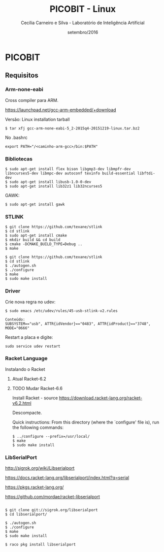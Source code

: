 #+TITLE: PICOBIT - Linux
#+AUTHOR: Cecília Carneiro e Silva - Laboratório de Inteligência Artificial
#+DATE: setembro/2016

* PICOBIT

** Requisitos

*** Arm-none-eabi

    Cross compiler para ARM.

https://launchpad.net/gcc-arm-embedded/+download

Versão: Linux installation tarball

#+BEGIN_SRC shell
$ tar xfj gcc-arm-none-eabi-5_2-2015q4-20151219-linux.tar.bz2 
#+END_SRC

No .bashrc

#+BEGIN_SRC shell
export PATH="/<caminho-arm-gcc>/bin:$PATH"
#+END_SRC

*** Bibliotecas

#+BEGIN_SRC shell
$ sudo apt-get install flex bison libgmp3-dev libmpfr-dev  libncurses5-dev libmpc-dev autoconf texinfo build-essential libftdi-dev
$ sudo apt-get install libusb-1.0-0-dev
$ sudo apt-get install lib32z1 lib32ncurses5
#+END_SRC

    GAWK:

#+BEGIN_SRC shell
$ sudo apt-get install gawk
#+END_SRC

*** STLINK

#+BEGIN_SRC shell
$ git clone https://github.com/texane/stlink
$ cd stlink
$ sudo apt-get install cmake
$ mkdir build && cd build
$ cmake -DCMAKE_BUILD_TYPE=Debug ..
$ make
#+END_SRC   


#+BEGIN_SRC shell
$ git clone https://github.com/texane/stlink
$ cd stlink
$ ./autogen.sh
$ ./configure
$ make
$ sudo make install
#+END_SRC   
 
*** Driver

   Crie nova regra no udev:

#+BEGIN_SRC shell
$ sudo emacs /etc/udev/rules/45-usb-stlink-v2.rules

Conteúdo:
SUBSYSTEM=="usb", ATTR{idVendor}=="0483", ATTR{idProduct}=="3748", MODE="0666"
#+END_SRC

   Restart a placa e digite:

#+BEGIN_SRC shell
sudo service udev restart
#+END_SRC

*** Racket Language

    Instalando o Racket

**** Atual Racket-6.2
**** TODO Mudar Racket-6.6

    Install Racket - source
       https://download.racket-lang.org/racket-v6.2.html
       
    Descompacte.
       
    Quick instructions:
    From this directory (where the `configure' file is), run the following
    commands:

#+BEGIN_SRC shell
    $ ../configure --prefix=/usr/local/
    $ make
    $ sudo make install
#+END_SRC
    
*** LibSerialPort

http://sigrok.org/wiki/Libserialport

https://docs.racket-lang.org/libserialport/index.html?q=serial

https://pkgs.racket-lang.org/

https://github.com/mordae/racket-libserialport

#+BEGIN_SRC shell

$ git clone git://sigrok.org/libserialport
$ cd libserialport/

$ ./autogen.sh
$ ./configure
$ make
$ sudo make install

$ raco pkg install libserialport
#+END_SRC
